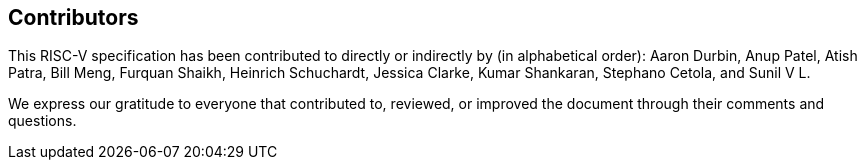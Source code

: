 == Contributors

This RISC-V specification has been contributed to directly or indirectly by (in alphabetical order):
Aaron Durbin, Anup Patel, Atish Patra, Bill Meng, Furquan Shaikh, Heinrich Schuchardt, Jessica Clarke, Kumar Shankaran, Stephano Cetola, and Sunil V L.

We express our gratitude to everyone that contributed to, reviewed, or improved the document through their comments and questions.
